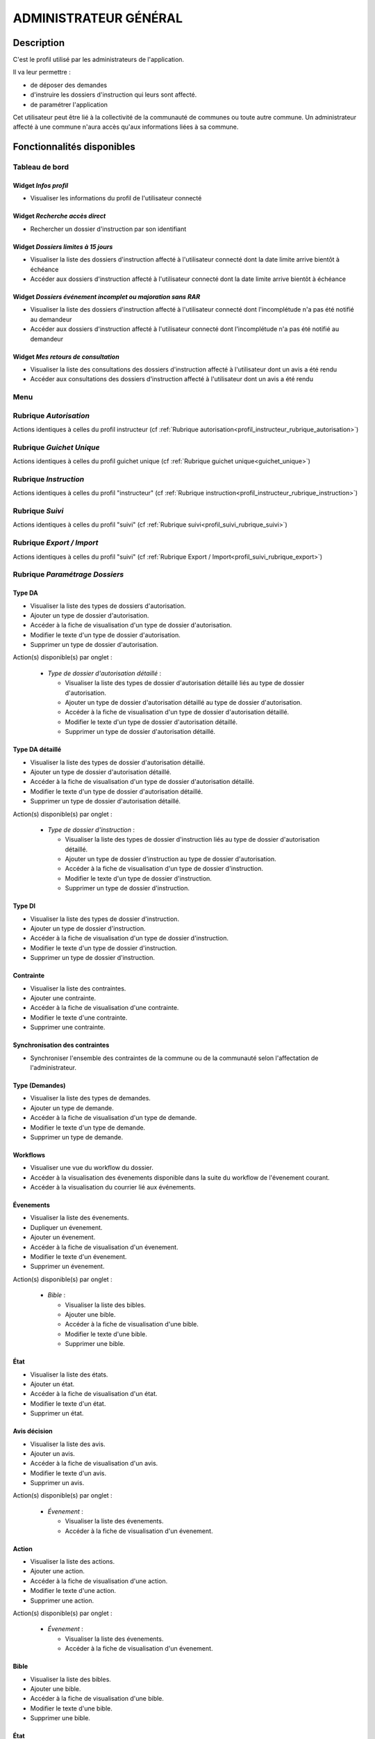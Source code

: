 ######################
ADMINISTRATEUR GÉNÉRAL
######################

Description
===========

C'est le profil utilisé par les administrateurs de l'application.

Il va leur permettre :

- de déposer des demandes
- d'instruire les dossiers d'instruction qui leurs sont affecté.
- de paramétrer l'application

Cet utilisateur peut être lié à la collectivité de la communauté de communes ou toute autre commune.
Un administrateur affecté à une commune n'aura accès qu'aux informations liées à sa commune.

Fonctionnalités disponibles
===========================

Tableau de bord
---------------

.. image:: dashboard_admingen.png

Widget *Infos profil*
#####################

- Visualiser les informations du profil de l'utilisateur connecté

Widget *Recherche accès direct*
###############################

- Rechercher un dossier d'instruction par son identifiant

Widget *Dossiers limites à 15 jours*
####################################

- Visualiser la liste des dossiers d'instruction affecté à l'utilisateur connecté dont la date limite arrive bientôt à échéance
- Accéder aux dossiers d'instruction affecté à l'utilisateur connecté dont la date limite arrive bientôt à échéance

Widget *Dossiers événement incomplet ou majoration sans RAR*
############################################################

- Visualiser la liste des dossiers d'instruction affecté à l'utilisateur connecté dont l'incomplétude n'a pas été notifié au demandeur
- Accéder aux dossiers d'instruction affecté à l'utilisateur connecté dont l'incomplétude n'a pas été notifié au demandeur

Widget *Mes retours de consultation*
####################################

- Visualiser la liste des consultations des dossiers d'instruction affecté à l'utilisateur dont un avis a été rendu
- Accéder aux consultations des dossiers d'instruction affecté à l'utilisateur dont un avis a été rendu

Menu
----

.. image:: menu_admingen.png

Rubrique *Autorisation*
-----------------------

Actions identiques à celles du profil instructeur (cf :ref:`Rubrique autorisation<profil_instructeur_rubrique_autorisation>`)

Rubrique *Guichet Unique*
-------------------------

Actions identiques à celles du profil guichet unique (cf :ref:`Rubrique guichet unique<guichet_unique>`)

Rubrique *Instruction*
----------------------

Actions identiques à celles du profil "instructeur" (cf :ref:`Rubrique instruction<profil_instructeur_rubrique_instruction>`)

Rubrique *Suivi*
----------------

Actions identiques à celles du profil "suivi" (cf :ref:`Rubrique suivi<profil_suivi_rubrique_suivi>`)

Rubrique *Export / Import*
--------------------------

Actions identiques à celles du profil "suivi" (cf :ref:`Rubrique Export / Import<profil_suivi_rubrique_export>`)

Rubrique *Paramétrage Dossiers*
-------------------------------

Type DA
#######

- Visualiser la liste des types de dossiers d'autorisation.
- Ajouter un type de dossier d'autorisation.
- Accéder à la fiche de visualisation d'un type de dossier d'autorisation.
- Modifier le texte d'un type de dossier d'autorisation.
- Supprimer un type de dossier d'autorisation.

Action(s) disponible(s) par onglet :

  - *Type de dossier d'autorisation détaillé* :

    - Visualiser la liste des types de dossier d'autorisation détaillé liés au type de dossier d'autorisation.
    - Ajouter un type de dossier d'autorisation détaillé au type de dossier d'autorisation.
    - Accéder à la fiche de visualisation d'un type de dossier d'autorisation détaillé.
    - Modifier le texte d'un type de dossier d'autorisation détaillé.
    - Supprimer un type de dossier d'autorisation détaillé.

Type DA détaillé
################

- Visualiser la liste des types de dossier d'autorisation détaillé.
- Ajouter un type de dossier d'autorisation détaillé.
- Accéder à la fiche de visualisation d'un type de dossier d'autorisation détaillé.
- Modifier le texte d'un type de dossier d'autorisation détaillé.
- Supprimer un type de dossier d'autorisation détaillé.

Action(s) disponible(s) par onglet :

  - *Type de dossier d'instruction* :

    - Visualiser la liste des types de dossier d'instruction liés au type de dossier d'autorisation détaillé.
    - Ajouter un type de dossier d'instruction au type de dossier d'autorisation.
    - Accéder à la fiche de visualisation d'un type de dossier d'instruction.
    - Modifier le texte d'un type de dossier d'instruction.
    - Supprimer un type de dossier d'instruction.

Type DI
#######

- Visualiser la liste des types de dossier d'instruction.
- Ajouter un type de dossier d'instruction.
- Accéder à la fiche de visualisation d'un type de dossier d'instruction.
- Modifier le texte d'un type de dossier d'instruction.
- Supprimer un type de dossier d'instruction.

Contrainte
##########

- Visualiser la liste des contraintes.
- Ajouter une contrainte.
- Accéder à la fiche de visualisation d'une contrainte.
- Modifier le texte d'une contrainte.
- Supprimer une contrainte.

Synchronisation des contraintes
###############################

- Synchroniser l'ensemble des contraintes de la commune ou de la communauté selon l'affectation de l'administrateur.

Type (Demandes)
###############

- Visualiser la liste des types de demandes.
- Ajouter un type de demande.
- Accéder à la fiche de visualisation d'un type de demande.
- Modifier le texte d'un type de demande.
- Supprimer un type de demande.

Workflows
#########

- Visualiser une vue du workflow du dossier.
- Accéder à la visualisation des évenements disponible dans la suite du workflow de l'évenement courant.
- Accéder à la visualisation du courrier lié aux événements.

Évenements
##########

- Visualiser la liste des évenements.
- Dupliquer un évenement.
- Ajouter un évenement.
- Accéder à la fiche de visualisation d'un évenement.
- Modifier le texte d'un évenement.
- Supprimer un évenement.

Action(s) disponible(s) par onglet :

  - *Bible* :

    - Visualiser la liste des bibles.
    - Ajouter une bible.
    - Accéder à la fiche de visualisation d'une bible.
    - Modifier le texte d'une bible.
    - Supprimer une bible.

État
####

- Visualiser la liste des états.
- Ajouter un état.
- Accéder à la fiche de visualisation d'un état.
- Modifier le texte d'un état.
- Supprimer un état.

Avis décision
#############

- Visualiser la liste des avis.
- Ajouter un avis.
- Accéder à la fiche de visualisation d'un avis.
- Modifier le texte d'un avis.
- Supprimer un avis.

Action(s) disponible(s) par onglet :

  - *Évenement* :

    - Visualiser la liste des évenements.
    - Accéder à la fiche de visualisation d'un évenement.

Action
######

- Visualiser la liste des actions.
- Ajouter une action.
- Accéder à la fiche de visualisation d'une action.
- Modifier le texte d'une action.
- Supprimer une action.

Action(s) disponible(s) par onglet :

  - *Évenement* :

    - Visualiser la liste des évenements.
    - Accéder à la fiche de visualisation d'un évenement.

Bible
#####

- Visualiser la liste des bibles.
- Ajouter une bible.
- Accéder à la fiche de visualisation d'une bible.
- Modifier le texte d'une bible.
- Supprimer une bible.

État
####

- Visualiser la liste des états.
- Dupliquer un état.
- Ajouter un état.
- Prévisualiser l'édition PDF d'un état.
- Accéder à la fiche de visualisation d'un état.
- Modifier le texte d'un état.
- Supprimer un état.

Action(s) disponible(s) par onglet :

  - *Service* :

    - Visualiser la liste des services.
    - Ajouter un service.
    - Accéder à la fiche de visualisation d'un service.
    - Modifier le texte d'un service.
    - Supprimer un service.

Lettre type
###########

- Visualiser la liste des lettres type.
- Dupliquer une lettre type.
- Ajouter une lettre type.
- Prévisualiser l'édition PDF d'une lettre type.
- Accéder à la fiche de visualisation d'une lettre type.
- Modifier le texte d'une lettre type.
- Supprimer une lettre type.

Logo
####

- Visualiser la liste des logos.
- Dupliquer un logo.
- Ajouter un logo.
- Accéder à la fiche de visualisation d'un logo.
- Modifier le texte d'un logo.
- Supprimer un logo.

Rubrique *Paramétrage*
----------------------

Civilité
########

- Visualiser la liste des civilités.
- Ajouter une civilité.
- Accéder à la fiche de visualisation d'une civilité.
- Modifier le texte d'une civilité.
- Supprimer une civilité.

Arrondissement
##############

- Visualiser la liste des arrondissements.
- Ajouter un arrondissement.
- Accéder à la fiche de visualisation d'un arrondissement.
- Modifier le texte d'un arrondissement.
- Supprimer un arrondissement.

Action(s) disponible(s) par onglet :

  - *Affectation automatique* :

    - Visualiser la liste des affectations.
    - Ajouter une affectation.
    - Accéder à la fiche de visualisation d'une affectation.
    - Modifier le texte d'une affectation.
    - Supprimer une affectation.

  - *Quartier* :


Quartier
########

- Visualiser la liste des quartiers.
- Ajouter un quartier.
- Accéder à la fiche de visualisation d'un quartier.
- Modifier le texte d'un quartier.
- Supprimer un quartier.

Action(s) disponible(s) par onglet :

  - *Affectation automatique* :

    - Visualiser la liste des affectations.
    - Ajouter une affectation.
    - Accéder à la fiche de visualisation d'une affectation.
    - Modifier le texte d'une affectation.
    - Supprimer une affectation.

Genre
#####

- Visualiser la liste des genres.
- Ajouter un genre.
- Accéder à la fiche de visualisation d'un genre.
- Modifier le texte d'un genre.
- Supprimer un genre.

Action(s) disponible(s) par onglet :

  - *Groupe* :

Groupe
######

- Visualiser la liste des groupes.
- Ajouter un groupe.
- Accéder à la fiche de visualisation d'un groupe.
- Modifier le texte d'un groupe.
- Supprimer un groupe.

Action(s) disponible(s) par onglet :

  - *Type de demande* :

    - Visualiser la liste des types de demande.
    - Ajouter un type de demande.
    - Accéder à la fiche de visualisation d'un type de demande.
    - Modifier le texte d'un type de demande.
    - Supprimer un type de demande.

  - *Type de dossier d'autorisation* :

    - Visualiser la liste des types de dossier d'autorisation.
    - Ajouter un type de dossier d'autorisation.
    - Accéder à la fiche de visualisation d'un type de dossier d'autorisation.
    - Modifier le texte d'un type de dossier d'autorisation.
    - Supprimer un type de dossier d'autorisation.

Direction
#########

- Visualiser la liste des directions.
- Ajouter une direction.
- Accéder à la fiche de visualisation d'une direction.
- Modifier le texte d'une direction.
- Supprimer une direction.

Action(s) disponible(s) par onglet :

  - *Division* :

Division
########

- Visualiser la liste des divisions.
- Ajouter une division.
- Accéder à la fiche de visualisation d'une division.
- Modifier le texte d'une division.
- Supprimer une division.

Action(s) disponible(s) par onglet :

  - *Instructeur* :

Instructeur
###########

- Visualiser la liste des instructeurs.
- Ajouter un instructeur.
- Accéder à la fiche de visualisation d'un instructeur.
- Modifier le texte d'un instructeur.
- Supprimer un instructeur.

Action(s) disponible(s) par onglet :

  - *Affectation automatique* :

    - Visualiser la liste des affectations.
    - Ajouter une affectation.
    - Accéder à la fiche de visualisation d'une affectation.
    - Modifier le texte d'une affectation.
    - Supprimer une affectation.

Signataire arrêté
#################

- Visualiser la liste des signataires.
- Ajouter un signataire.
- Accéder à la fiche de visualisation d'un signataire.
- Modifier le texte d'un signataire.
- Supprimer un signataire.

Taxe d'aménagement
##################

- Visualiser la liste des taxes.
- Ajouter une taxe.
- Accéder à la fiche de visualisation d'une taxe.
- Modifier le texte d'une taxe.
- Supprimer une taxe.

Type de commission
##################

- Visualiser la liste des types de commission.
- Ajouter un type de commission.
- Accéder à la fiche de visualisation d'un type de commission.
- Modifier le texte d'un type de commission.
- Supprimer un type de commission.

Avis consultation
#################

- Visualiser la liste des avis de consultation.
- Ajouter un avis de consultation.
- Accéder à la fiche de visualisation d'un avis de consultation.
- Modifier le texte d'un avis de consultation.
- Supprimer un avis de consultation.

Service
#######

- Visualiser la liste des services.
- Ajouter un service.
- Accéder à la fiche de visualisation d'un service.
- Modifier le texte d'un service.
- Supprimer un service.

Action(s) disponible(s) par onglet :

  - *Lien service/utilisateur* :

    - Visualiser la liste des affectations d'utilisateurs au service.
    - Ajouter une affectation.
    - Accéder à la fiche de visualisation d'une affectation.
    - Modifier le texte d'une affectation.
    - Supprimer une affectation.

  - *Lien service/service catégorie* :

Thématique des services
#######################

- Visualiser la liste des catégories de service.
- Ajouter une catégorie.
- Accéder à la fiche de visualisation d'une catégorie.
- Modifier une catégorie de service.
- Supprimer une catégorie.

État des dossiers d'autorisations
#################################

- Visualiser la liste des états.
- Ajouter un état.
- Accéder à la fiche de visualisation d'un état.
- Modifier le texte d'un état.
- Supprimer un état.

Affectation automatique
#######################

- Visualiser la liste des affectations.
- Ajouter une affectation.
- Accéder à la fiche de visualisation d'une affectation.
- Modifier le texte d'une affectation.
- Supprimer une affectation.

Rubrique *Administration*
-------------------------

Collectivité
############

- Visualiser la liste des collectivités.
- Ajouter une collectivité.
- Accéder à la fiche de visualisation d'une collectivité.
- Modifier le texte d'une collectivité.
- Supprimer une collectivité.

Liste des onglets :

  - *Utilisateur*
  - *Paramètre*
  - *État*
  - *Lettre type*
  - *Sous état*

Paramètre
#########

- Visualiser la liste des paramètres.
- Ajouter un paramètre.
- Accéder à la fiche de visualisation d'un paramètre.
- Modifier le texte d'un paramètre.
- Supprimer un paramètre.

Utilisateur
###########

- Visualiser la liste des utilisateurs.
- Ajouter un utilisateur.
- Accéder à la fiche de visualisation d'un utilisateur.
- Modifier le texte d'un utilisateur.
- Supprimer un utilisateur.

Liste des onglets :

  - *Instructeur*
  - *Lien service/utilisateur*

Annuaire
########

- Synchroniser les utilisateurs avec l'annuaire

Widget
######

- Visualiser la liste des widgets.
- Ajouter un widget.
- Accéder à la fiche de visualisation d'un widget.
- Modifier le texte d'un widget.
- Supprimer un widget.

Liste des onglets :

  - *Dashboard*

Composition
###########

- Disposer les widgets sur le tableau de bord du profil sélectionné.

Sous état
#########

- Visualiser la liste des sous état.
- Dupliquer un sous état.
- Ajouter un sous état.
- Accéder à la fiche de visualisation d'un sous état.
- Modifier le texte d'un sous état.
- Supprimer un sous état.

Om requête
##########

- Visualiser la liste des requêtes utilisées par les éditions PDF.
- Ajouter une requête.
- Accéder à la fiche de visualisation d'une requête.
- Modifier le texte d'une requête.
- Supprimer une requête.

Liste des onglets :

  - *Lettre type*
  - *État*

Import
######

- Importer des données au format CSV pour les table suivante :

  - affectation automatique
  - architecte
  - bible
  - Collectivité
  - contrainte
  - demandeur
  - direction
  - division
  - dossier
  - instructeur
  - Instruction
  - Paramètre
  - parcelle
  - Service
  - signataire
  - Utilisateur


Import spécifique
#################

- Importer des dossiers d'instruction clôturés au format CSV ADS2007.